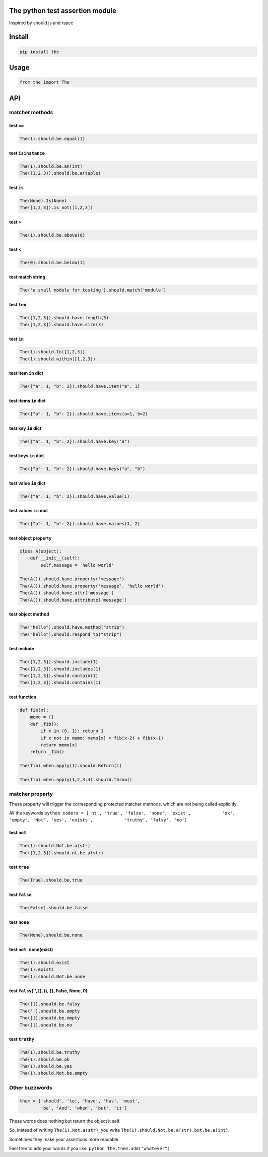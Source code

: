 The python test assertion module
================================

Inspired by should.js and rspec

Install
=======

.. code:: bash

    pip install the

Usage
=====

.. code:: python

    from the import The

API
===

matcher methods
---------------

test ``==``
~~~~~~~~~~~

.. code:: python

    The(1).should.be.equal(1)

test ``isinstance``
~~~~~~~~~~~~~~~~~~~

.. code:: python

    The(1).should.be.an(int)
    The((1,2,3)).should.be.a(tuple)

test ``is``
~~~~~~~~~~~

.. code:: python

    The(None).Is(None)
    The([1,2,3]).is_not([1,2,3])

test ``>``
~~~~~~~~~~

.. code:: python

    The(1).should.be.above(0)

test ``<``
~~~~~~~~~~

.. code:: python

    The(0).should.be.below(1)

test match string
~~~~~~~~~~~~~~~~~

.. code:: python

    The('a small module for testing').should.match('module')

test ``len``
~~~~~~~~~~~~

.. code:: python

    The([1,2,3]).should.have.length(3)
    The([1,2,3]).should.have.size(3)

test ``in``
~~~~~~~~~~~

.. code:: python

    The(1).should.In([1,2,3])
    The(1).should.within([1,2,3])

test item ``in`` dict
~~~~~~~~~~~~~~~~~~~~~

.. code:: python

    The({"a": 1, "b": 2}).should.have.item("a", 1)

test items ``in`` dict
~~~~~~~~~~~~~~~~~~~~~~

.. code:: python

    The({"a": 1, "b": 2}).should.have.items(a=1, b=2)

test key ``in`` dict
~~~~~~~~~~~~~~~~~~~~

.. code:: python

    The({"a": 1, "b": 2}).should.have.key("a")

test keys ``in`` dict
~~~~~~~~~~~~~~~~~~~~~

.. code:: python

    The({"a": 1, "b": 2}).should.have.keys("a", "b")

test value ``in`` dict
~~~~~~~~~~~~~~~~~~~~~~

.. code:: python

    The({"a": 1, "b": 2}).should.have.value(1)

test values ``in`` dict
~~~~~~~~~~~~~~~~~~~~~~~

.. code:: python

    The({"a": 1, "b": 2}).should.have.values(1, 2)

test object property
~~~~~~~~~~~~~~~~~~~~

.. code:: python

    class A(object):
        def __init__(self):
            self.message = 'hello world'

    The(A()).should.have.property('message')
    The(A()).should.have.property('message', 'hello world')
    The(A()).should.have.attr('message')
    The(A()).should.have.attribute('message')

test object method
~~~~~~~~~~~~~~~~~~

.. code:: python

    The("hello").should.have.method("strip")
    The("hello").should.respond_to("strip")

test include
~~~~~~~~~~~~

.. code:: python

    The([1,2,3]).should.include(1)
    The([1,2,3]).should.includes(1)
    The([1,2,3]).should.contain(1)
    The([1,2,3]).should.contains(1)

test function
~~~~~~~~~~~~~

.. code:: python

    def fib(x):
        memo = {}
        def _fib():
            if x in (0, 1): return 1
            if x not in memo: memo[x] = fib(x-2) + fib(x-1)
            return memo[x]
        return _fib()

    The(fib).when.apply(1).should.Return(1)

    The(fib).when.apply(1,2,3,4).should.throw()

matcher property
----------------

These property will trigger the corresponding protected matcher methods,
which are not being called explicitly.

All the keywords
``python coders = {'nt', 'true', 'false', 'none', 'exist',            'ok', 'empty', 'Not', 'yes', 'exists',            'truthy', 'falsy', 'no'}``

test ``not``
~~~~~~~~~~~~

.. code:: python

    The(1).should.Not.be.a(str)
    The([1,2,3]).should.nt.be.a(str)

test ``true``
~~~~~~~~~~~~~

.. code:: python

    The(True).should.be.true

test ``false``
~~~~~~~~~~~~~~

.. code:: python

    The(False).should.be.false

test ``none``
~~~~~~~~~~~~~

.. code:: python

    The(None).should.be.none

test ``not none``\ (exist)
~~~~~~~~~~~~~~~~~~~~~~~~~~

.. code:: python

    The(1).should.exist
    The(1).exists
    The(1).should.Not.be.none

test ``falsy``\ ('', [], (), {}, False, None, 0)
~~~~~~~~~~~~~~~~~~~~~~~~~~~~~~~~~~~~~~~~~~~~~~~~

.. code:: python

    The([]).should.be.falsy
    The('').should.be.empty
    The([]).should.be.empty
    The([]).should.be.no

test ``truthy``
~~~~~~~~~~~~~~~

.. code:: python

    The(1).should.be.truthy
    The(1).should.be.ok
    The(1).should.be.yes
    The(1).should.Not.be.empty

Other buzzwords
---------------

.. code:: python

    them = {'should', 'to', 'have', 'has', 'must',
            'be', 'And', 'when', 'but', 'it'}

These words does nothing but return the object it self.

So, instead of writing ``The(1).Not.a(str)``, you write
``The(1).should.Not.be.a(str).but.be.a(int)``.

Sometimes they make your assertions more readable.

Feel free to add your words if you like.
``python The.them.add("whatever")``
